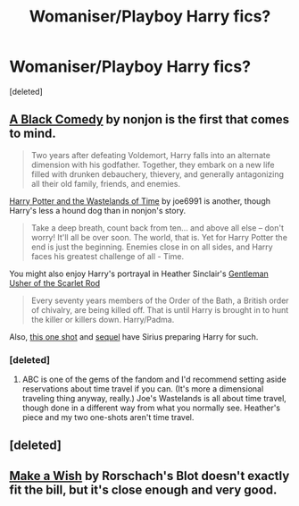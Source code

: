#+TITLE: Womaniser/Playboy Harry fics?

* Womaniser/Playboy Harry fics?
:PROPERTIES:
:Score: 14
:DateUnix: 1374424877.0
:DateShort: 2013-Jul-21
:END:
[deleted]


** [[http://www.fanfiction.net/s/3401052/1/A-Black-Comedy][A Black Comedy]] by nonjon is the first that comes to mind.

#+begin_quote
  Two years after defeating Voldemort, Harry falls into an alternate dimension with his godfather. Together, they embark on a new life filled with drunken debauchery, thievery, and generally antagonizing all their old family, friends, and enemies.
#+end_quote

[[http://www.fanfiction.net/s/4068153/1/Harry-Potter-and-the-Wastelands-of-Time][Harry Potter and the Wastelands of Time]] by joe6991 is another, though Harry's less a hound dog than in nonjon's story.

#+begin_quote
  Take a deep breath, count back from ten... and above all else -- don't worry! It'll all be over soon. The world, that is. Yet for Harry Potter the end is just the beginning. Enemies close in on all sides, and Harry faces his greatest challenge of all - Time.
#+end_quote

You might also enjoy Harry's portrayal in Heather Sinclair's [[http://www.fanfiction.net/s/4323036/1/Gentleman-Usher-of-the-Scarlet-Rod][Gentleman Usher of the Scarlet Rod]]

#+begin_quote
  Every seventy years members of the Order of the Bath, a British order of chivalry, are being killed off. That is until Harry is brought in to hunt the killer or killers down. Harry/Padma.
#+end_quote

Also, [[http://www.fanfiction.net/s/4038774/10/Adventures-in-Child-Care-and-Other-One-Shots][this one shot]] and [[http://www.fanfiction.net/s/4038774/11/Adventures-in-Child-Care-and-Other-One-Shots][sequel]] have Sirius preparing Harry for such.
:PROPERTIES:
:Author: __Pers
:Score: 5
:DateUnix: 1374430274.0
:DateShort: 2013-Jul-21
:END:

*** [deleted]
:PROPERTIES:
:Score: 3
:DateUnix: 1374430656.0
:DateShort: 2013-Jul-21
:END:

**** ABC is one of the gems of the fandom and I'd recommend setting aside reservations about time travel if you can. (It's more a dimensional traveling thing anyway, really.) Joe's Wastelands is all about time travel, though done in a different way from what you normally see. Heather's piece and my two one-shots aren't time travel.
:PROPERTIES:
:Author: __Pers
:Score: 5
:DateUnix: 1374431217.0
:DateShort: 2013-Jul-21
:END:


** [deleted]
:PROPERTIES:
:Score: 6
:DateUnix: 1374425083.0
:DateShort: 2013-Jul-21
:END:


** [[http://www.fanfiction.net/s/2318355/1/Make-A-Wish][Make a Wish]] by Rorschach's Blot doesn't exactly fit the bill, but it's close enough and very good.
:PROPERTIES:
:Author: snowywish
:Score: 1
:DateUnix: 1374501044.0
:DateShort: 2013-Jul-22
:END:
